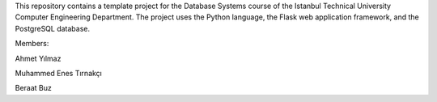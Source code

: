 This repository contains a template project for the Database Systems course
of the Istanbul Technical University Computer Engineering Department.
The project uses the Python language, the Flask web application framework,
and the PostgreSQL database.

Members:

Ahmet Yılmaz

Muhammed Enes Tırnakçı

Beraat Buz
